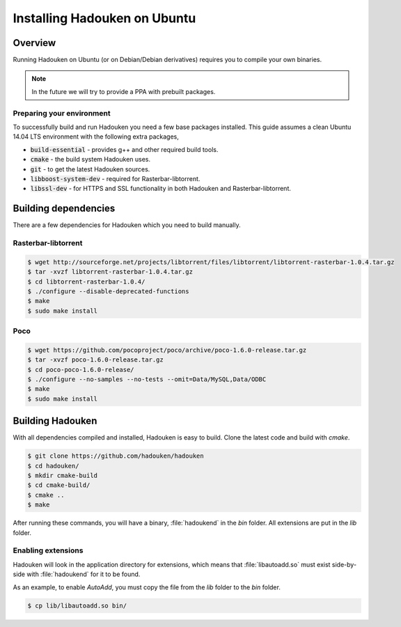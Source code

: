 
Installing Hadouken on Ubuntu
=============================

Overview
--------

Running Hadouken on Ubuntu (or on Debian/Debian derivatives) requires you
to compile your own binaries.

.. note:: In the future we will try to provide a PPA with prebuilt packages.


Preparing your environment
``````````````````````````

To successfully build and run Hadouken you need a few base packages installed.
This guide assumes a clean Ubuntu 14.04 LTS environment with the following
extra packages,

* :code:`build-essential` - provides g++ and other required build tools.
* :code:`cmake` - the build system Hadouken uses.
* :code:`git` - to get the latest Hadouken sources.
* :code:`libboost-system-dev` - required for Rasterbar-libtorrent.
* :code:`libssl-dev` - for HTTPS and SSL functionality in both Hadouken and
  Rasterbar-libtorrent.


Building dependencies
---------------------

There are a few dependencies for Hadouken which you need to build manually.


Rasterbar-libtorrent
````````````````````

.. code:: bash

   $ wget http://sourceforge.net/projects/libtorrent/files/libtorrent/libtorrent-rasterbar-1.0.4.tar.gz
   $ tar -xvzf libtorrent-rasterbar-1.0.4.tar.gz
   $ cd libtorrent-rasterbar-1.0.4/
   $ ./configure --disable-deprecated-functions
   $ make
   $ sudo make install


Poco
````

.. code:: bash

  $ wget https://github.com/pocoproject/poco/archive/poco-1.6.0-release.tar.gz
  $ tar -xvzf poco-1.6.0-release.tar.gz
  $ cd poco-poco-1.6.0-release/
  $ ./configure --no-samples --no-tests --omit=Data/MySQL,Data/ODBC
  $ make
  $ sudo make install


Building Hadouken
-----------------

With all dependencies compiled and installed, Hadouken is easy to build. Clone
the latest code and build with *cmake*.

.. code:: bash

  $ git clone https://github.com/hadouken/hadouken
  $ cd hadouken/
  $ mkdir cmake-build
  $ cd cmake-build/
  $ cmake ..
  $ make

After running these commands, you will have a binary, :file:`hadoukend` in the
*bin* folder. All extensions are put in the *lib* folder.


Enabling extensions
```````````````````

Hadouken will look in the application directory for extensions, which means
that :file:`libautoadd.so` must exist side-by-side with :file:`hadoukend` for
it to be found.

As an example, to enable *AutoAdd*, you must copy the file from the *lib*
folder to the *bin* folder.

.. code:: bash

  $ cp lib/libautoadd.so bin/
